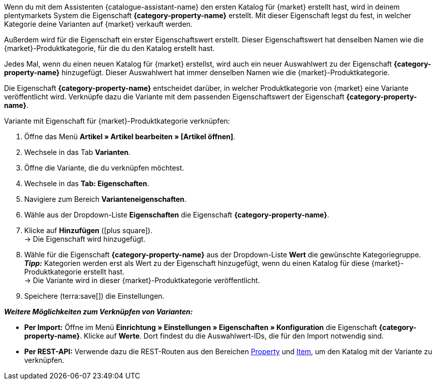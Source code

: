 Wenn du mit dem Assistenten {catalogue-assistant-name} den ersten Katalog für {market} erstellt hast, wird in deinem plentymarkets System die Eigenschaft *{category-property-name}* erstellt. Mit dieser Eigenschaft legst du fest, in welcher Kategorie deine Varianten auf {market} verkauft werden.

Außerdem wird für die Eigenschaft ein erster Eigenschaftswert erstellt. Dieser Eigenschaftswert hat denselben Namen wie die {market}-Produktkategorie, für die du den Katalog erstellt hast.

Jedes Mal, wenn du einen neuen Katalog für {market} erstellst, wird auch ein neuer Auswahlwert zu der Eigenschaft *{category-property-name}* hinzugefügt. Dieser Auswahlwert hat immer denselben Namen wie die {market}-Produktkategorie.

Die Eigenschaft *{category-property-name}* entscheidet darüber, in welcher Produktkategorie von {market} eine Variante veröffentlicht wird. Verknüpfe dazu die Variante mit dem passenden Eigenschaftswert der Eigenschaft *{category-property-name}*.

[.instruction]
Variante mit Eigenschaft für {market}-Produktkategorie verknüpfen:

. Öffne das Menü *Artikel » Artikel bearbeiten » [Artikel öffnen]*.
. Wechsele in das Tab *Varianten*.
. Öffne die Variante, die du verknüpfen möchtest.
. Wechsele in das *Tab: Eigenschaften*.
. Navigiere zum Bereich *Varianteneigenschaften*.
. Wähle aus der Dropdown-Liste *Eigenschaften* die Eigenschaft *{category-property-name}*.
. Klicke auf *Hinzufügen* (icon:plus-square[role="green"]). +
→ Die Eigenschaft wird hinzugefügt.
. Wähle für die Eigenschaft *{category-property-name}* aus der Dropdown-Liste *Wert* die gewünschte Kategoriegruppe. +
*_Tipp:_* Kategorien werden erst als Wert zu der Eigenschaft hinzugefügt, wenn du einen Katalog für diese {market}-Produktkategorie erstellt hast. +
ifdef::otto-market[*_Hinweis:_* An OTTO Market wird nicht der Name des Katalogs, sondern der Name des Marktplatz-Formats übertragen. +]
→ Die Variante wird in dieser {market}-Produktkategorie veröffentlicht. +
ifdef::otto-market[*_Beispiel:_* Wählst du den Wert *Betten*, wird die Variante im Katalog für die OTTO-Kategoriegruppe *Betten* exportiert. +]
. Speichere (terra:save[]) die Einstellungen.

*_Weitere Möglichkeiten zum Verknüpfen von Varianten:_*

* *Per Import:* Öffne im Menü *Einrichtung » Einstellungen » Eigenschaften » Konfiguration* die Eigenschaft *{category-property-name}*. Klicke auf *Werte*. Dort findest du die Auswahlwert-IDs, die für den Import notwendig sind.
* *Per REST-API:* Verwende dazu die REST-Routen aus den Bereichen link:https://developers.plentymarkets.com/en-gb/plentymarkets-rest-api/index.html#/Property[Property^] und link:https://developers.plentymarkets.com/en-gb/plentymarkets-rest-api/index.html#/Item[Item^], um den Katalog mit der Variante zu verknüpfen. +

